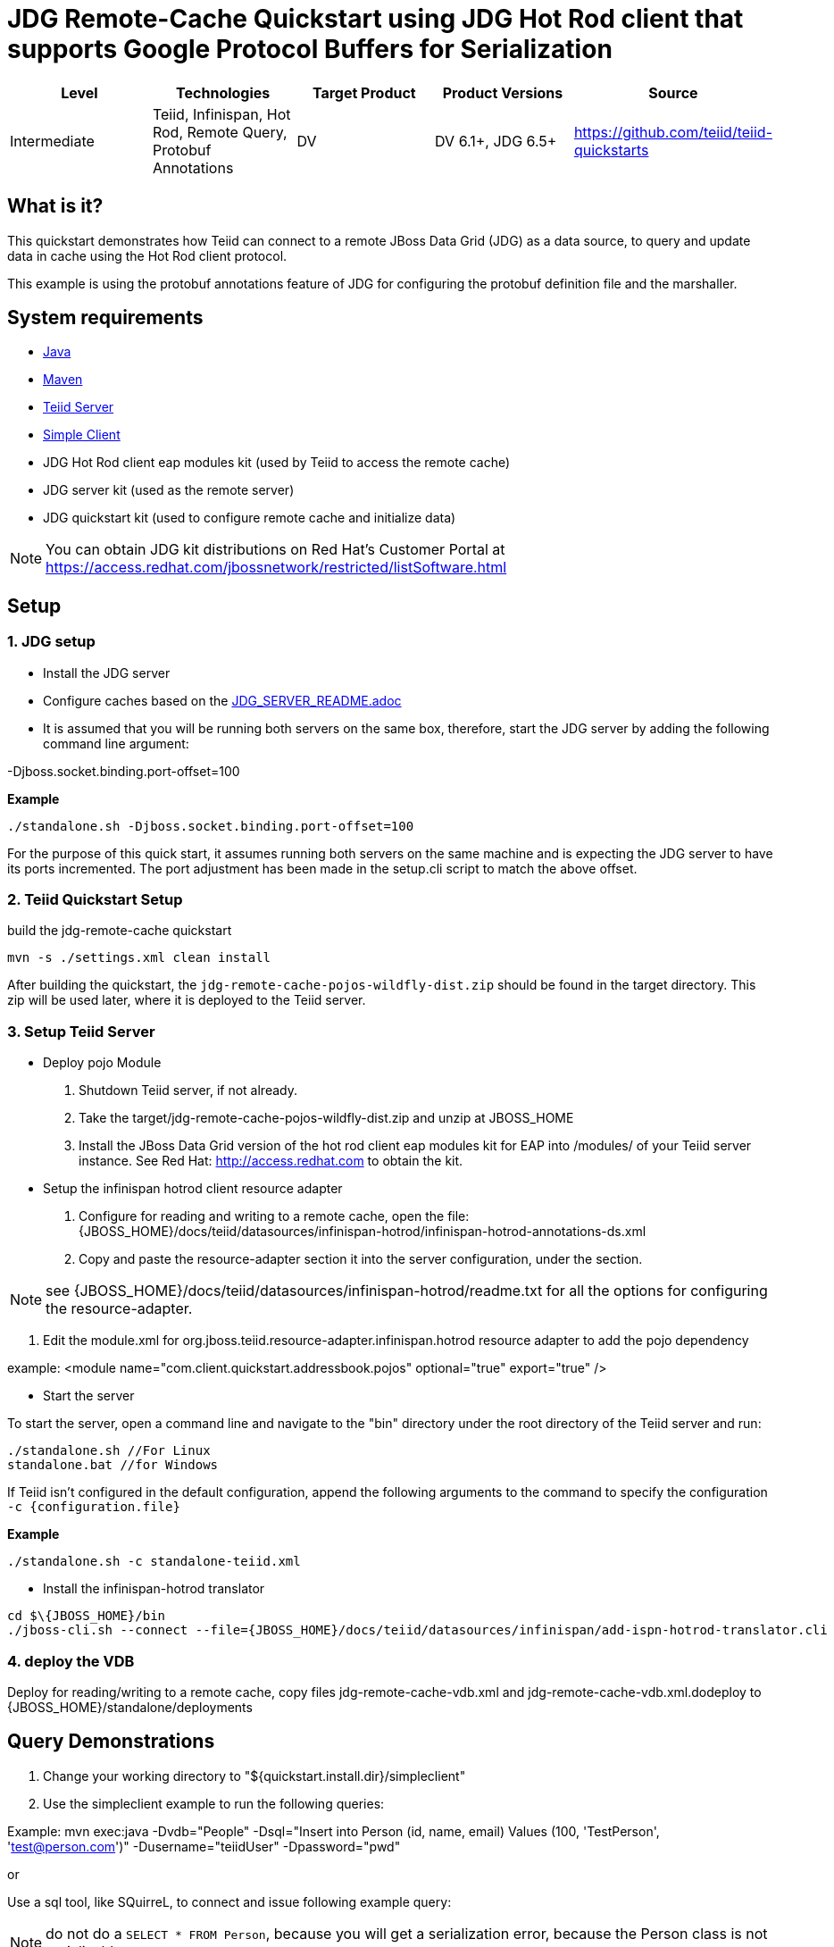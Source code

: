
= JDG Remote-Cache Quickstart using JDG Hot Rod client that supports Google Protocol Buffers for Serialization

|===
|Level |Technologies |Target Product |Product Versions |Source

|Intermediate
|Teiid, Infinispan, Hot Rod, Remote Query, Protobuf Annotations
|DV
|DV 6.1+, JDG 6.5+
|https://github.com/teiid/teiid-quickstarts
|===

== What is it?

This quickstart demonstrates how Teiid can connect to a remote JBoss Data Grid (JDG) as a data source, to query and update data in cache using the Hot Rod client protocol.

This example is using the protobuf annotations feature of JDG for configuring the protobuf definition file and the marshaller. 

== System requirements

* link:../README.adoc#_downloading_and_installing_java[Java]
* link:../README.adoc#_downloading_and_installing_maven[Maven]
* link:../README.adoc#_downloading_and_installing_teiid[Teiid Server]
* link:../simpleclient/README.adoc[Simple Client]
* JDG Hot Rod client eap modules kit (used by Teiid to access the remote cache)
* JDG server kit (used as the remote server)
* JDG quickstart kit (used to configure remote cache and initialize data)

NOTE: You can obtain JDG kit distributions on Red Hat's Customer Portal at https://access.redhat.com/jbossnetwork/restricted/listSoftware.html

== Setup

=== 1. JDG setup

* Install the JDG server
* Configure caches based on the link:./JDG_SERVER_README.adoc[JDG_SERVER_README.adoc]
* It is assumed that you will be running both servers on the same box, therefore, start the JDG server by adding the following command line argument: 

-Djboss.socket.binding.port-offset=100

[source,xml]
.*Example*
----
./standalone.sh -Djboss.socket.binding.port-offset=100
----

For the purpose of this quick start, it assumes running both servers on the same machine and is expecting the JDG server to have its ports incremented. The port adjustment has been made in the setup.cli script to match the above offset.

=== 2. Teiid Quickstart Setup

build the jdg-remote-cache quickstart

----
mvn -s ./settings.xml clean install
----

After building the quickstart, the `jdg-remote-cache-pojos-wildfly-dist.zip` should be found in the target directory. This zip will be used later, where it is deployed to the Teiid server.

=== 3. Setup Teiid Server

* Deploy pojo Module

a. Shutdown Teiid server, if not already. 

b. Take the target/jdg-remote-cache-pojos-wildfly-dist.zip and unzip at JBOSS_HOME

c. Install the JBoss Data Grid version of the hot rod client eap modules kit for EAP into /modules/ of your Teiid server instance. See Red Hat: http://access.redhat.com to obtain the kit.

* Setup the infinispan hotrod client resource adapter

a. Configure for reading and writing to a remote cache, open the file: {JBOSS_HOME}/docs/teiid/datasources/infinispan-hotrod/infinispan-hotrod-annotations-ds.xml

b. Copy and paste the resource-adapter section it into the server configuration, under the section.

NOTE:  see  {JBOSS_HOME}/docs/teiid/datasources/infinispan-hotrod/readme.txt for all the options for configuring the resource-adapter.

c. Edit the module.xml for org.jboss.teiid.resource-adapter.infinispan.hotrod resource adapter to add the pojo dependency

example:  <module name="com.client.quickstart.addressbook.pojos"  optional="true"  export="true" />
 
* Start the server

To start the server, open a command line and navigate to the "bin" directory under the root directory of the Teiid server and run:

[source,xml]
----
./standalone.sh //For Linux
standalone.bat //for Windows
----

If Teiid isn't configured in the default configuration, append the following arguments to the command to specify the configuration `-c {configuration.file}`

[source,xml]
.*Example*
----
./standalone.sh -c standalone-teiid.xml
----

* Install the infinispan-hotrod translator

----
cd $\{JBOSS_HOME}/bin
./jboss-cli.sh --connect --file={JBOSS_HOME}/docs/teiid/datasources/infinispan/add-ispn-hotrod-translator.cli
----

=== 4. deploy the VDB

Deploy for reading/writing to a remote cache, copy files jdg-remote-cache-vdb.xml and jdg-remote-cache-vdb.xml.dodeploy to {JBOSS_HOME}/standalone/deployments


== Query Demonstrations

1. Change your working directory to "${quickstart.install.dir}/simpleclient"
2. Use the simpleclient example to run the following queries:

Example: mvn exec:java -Dvdb="People" -Dsql="Insert into Person (id, name, email) Values (100, 'TestPerson', 'test@person.com')" -Dusername="teiidUser" -Dpassword="pwd"

or

Use a sql tool, like SQuirreL, to connect and issue following example query:

NOTE: do not do a `SELECT * FROM Person`, because you will get a serialization error, because the Person class is not serializable.

1.  Queries for reading/writing to a remote cache via VDB People

* connect: jdbc:teiid:People@mm://{host}:31000 

[source,sql]
.*Example Query SQL*
----
select name, email, id from Person 
Insert into Person (id, name, email) Values (100, 'TestPerson', 'test@person.com')
select name, email, id from Person where id = 100
Update Person set name='testPerson 100' where id = 100 then - select name, email, id from Person 
delete from Person where id = 100
select name, email, id from Person
----
